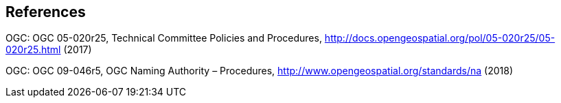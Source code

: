 == References

OGC: OGC 05-020r25, Technical Committee Policies and Procedures, http://docs.opengeospatial.org/pol/05-020r25/05-020r25.html (2017)

OGC: OGC 09-046r5, OGC Naming Authority – Procedures, http://www.opengeospatial.org/standards/na (2018)

